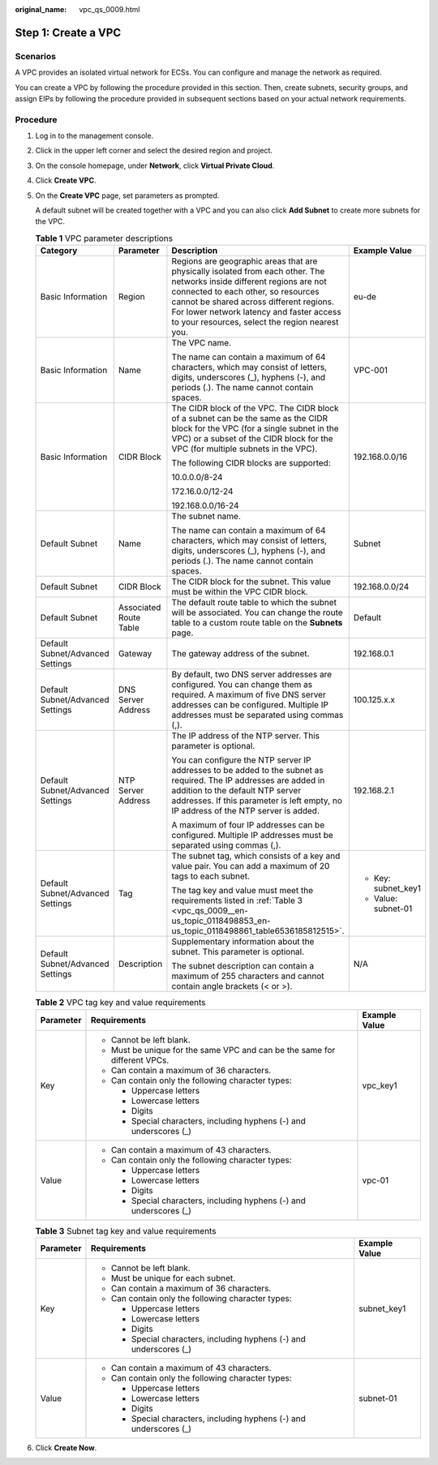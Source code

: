 :original_name: vpc_qs_0009.html

.. _vpc_qs_0009:

Step 1: Create a VPC
====================

Scenarios
---------

A VPC provides an isolated virtual network for ECSs. You can configure and manage the network as required.

You can create a VPC by following the procedure provided in this section. Then, create subnets, security groups, and assign EIPs by following the procedure provided in subsequent sections based on your actual network requirements.

Procedure
---------

#. Log in to the management console.

#. Click |image1| in the upper left corner and select the desired region and project.

#. On the console homepage, under **Network**, click **Virtual Private Cloud**.

#. Click **Create VPC**.

#. On the **Create VPC** page, set parameters as prompted.

   A default subnet will be created together with a VPC and you can also click **Add Subnet** to create more subnets for the VPC.

   .. table:: **Table 1** VPC parameter descriptions

      +----------------------------------+------------------------+---------------------------------------------------------------------------------------------------------------------------------------------------------------------------------------------------------------------------------------------------------------------------------------------------------+---------------------+
      | Category                         | Parameter              | Description                                                                                                                                                                                                                                                                                             | Example Value       |
      +==================================+========================+=========================================================================================================================================================================================================================================================================================================+=====================+
      | Basic Information                | Region                 | Regions are geographic areas that are physically isolated from each other. The networks inside different regions are not connected to each other, so resources cannot be shared across different regions. For lower network latency and faster access to your resources, select the region nearest you. | eu-de               |
      +----------------------------------+------------------------+---------------------------------------------------------------------------------------------------------------------------------------------------------------------------------------------------------------------------------------------------------------------------------------------------------+---------------------+
      | Basic Information                | Name                   | The VPC name.                                                                                                                                                                                                                                                                                           | VPC-001             |
      |                                  |                        |                                                                                                                                                                                                                                                                                                         |                     |
      |                                  |                        | The name can contain a maximum of 64 characters, which may consist of letters, digits, underscores (_), hyphens (-), and periods (.). The name cannot contain spaces.                                                                                                                                   |                     |
      +----------------------------------+------------------------+---------------------------------------------------------------------------------------------------------------------------------------------------------------------------------------------------------------------------------------------------------------------------------------------------------+---------------------+
      | Basic Information                | CIDR Block             | The CIDR block of the VPC. The CIDR block of a subnet can be the same as the CIDR block for the VPC (for a single subnet in the VPC) or a subset of the CIDR block for the VPC (for multiple subnets in the VPC).                                                                                       | 192.168.0.0/16      |
      |                                  |                        |                                                                                                                                                                                                                                                                                                         |                     |
      |                                  |                        | The following CIDR blocks are supported:                                                                                                                                                                                                                                                                |                     |
      |                                  |                        |                                                                                                                                                                                                                                                                                                         |                     |
      |                                  |                        | 10.0.0.0/8-24                                                                                                                                                                                                                                                                                           |                     |
      |                                  |                        |                                                                                                                                                                                                                                                                                                         |                     |
      |                                  |                        | 172.16.0.0/12-24                                                                                                                                                                                                                                                                                        |                     |
      |                                  |                        |                                                                                                                                                                                                                                                                                                         |                     |
      |                                  |                        | 192.168.0.0/16-24                                                                                                                                                                                                                                                                                       |                     |
      +----------------------------------+------------------------+---------------------------------------------------------------------------------------------------------------------------------------------------------------------------------------------------------------------------------------------------------------------------------------------------------+---------------------+
      | Default Subnet                   | Name                   | The subnet name.                                                                                                                                                                                                                                                                                        | Subnet              |
      |                                  |                        |                                                                                                                                                                                                                                                                                                         |                     |
      |                                  |                        | The name can contain a maximum of 64 characters, which may consist of letters, digits, underscores (_), hyphens (-), and periods (.). The name cannot contain spaces.                                                                                                                                   |                     |
      +----------------------------------+------------------------+---------------------------------------------------------------------------------------------------------------------------------------------------------------------------------------------------------------------------------------------------------------------------------------------------------+---------------------+
      | Default Subnet                   | CIDR Block             | The CIDR block for the subnet. This value must be within the VPC CIDR block.                                                                                                                                                                                                                            | 192.168.0.0/24      |
      +----------------------------------+------------------------+---------------------------------------------------------------------------------------------------------------------------------------------------------------------------------------------------------------------------------------------------------------------------------------------------------+---------------------+
      | Default Subnet                   | Associated Route Table | The default route table to which the subnet will be associated. You can change the route table to a custom route table on the **Subnets** page.                                                                                                                                                         | Default             |
      +----------------------------------+------------------------+---------------------------------------------------------------------------------------------------------------------------------------------------------------------------------------------------------------------------------------------------------------------------------------------------------+---------------------+
      | Default Subnet/Advanced Settings | Gateway                | The gateway address of the subnet.                                                                                                                                                                                                                                                                      | 192.168.0.1         |
      +----------------------------------+------------------------+---------------------------------------------------------------------------------------------------------------------------------------------------------------------------------------------------------------------------------------------------------------------------------------------------------+---------------------+
      | Default Subnet/Advanced Settings | DNS Server Address     | By default, two DNS server addresses are configured. You can change them as required. A maximum of five DNS server addresses can be configured. Multiple IP addresses must be separated using commas (,).                                                                                               | 100.125.x.x         |
      +----------------------------------+------------------------+---------------------------------------------------------------------------------------------------------------------------------------------------------------------------------------------------------------------------------------------------------------------------------------------------------+---------------------+
      | Default Subnet/Advanced Settings | NTP Server Address     | The IP address of the NTP server. This parameter is optional.                                                                                                                                                                                                                                           | 192.168.2.1         |
      |                                  |                        |                                                                                                                                                                                                                                                                                                         |                     |
      |                                  |                        | You can configure the NTP server IP addresses to be added to the subnet as required. The IP addresses are added in addition to the default NTP server addresses. If this parameter is left empty, no IP address of the NTP server is added.                                                             |                     |
      |                                  |                        |                                                                                                                                                                                                                                                                                                         |                     |
      |                                  |                        | A maximum of four IP addresses can be configured. Multiple IP addresses must be separated using commas (,).                                                                                                                                                                                             |                     |
      +----------------------------------+------------------------+---------------------------------------------------------------------------------------------------------------------------------------------------------------------------------------------------------------------------------------------------------------------------------------------------------+---------------------+
      | Default Subnet/Advanced Settings | Tag                    | The subnet tag, which consists of a key and value pair. You can add a maximum of 20 tags to each subnet.                                                                                                                                                                                                | -  Key: subnet_key1 |
      |                                  |                        |                                                                                                                                                                                                                                                                                                         | -  Value: subnet-01 |
      |                                  |                        | The tag key and value must meet the requirements listed in :ref:`Table 3 <vpc_qs_0009__en-us_topic_0118498853_en-us_topic_0118498861_table6536185812515>`.                                                                                                                                              |                     |
      +----------------------------------+------------------------+---------------------------------------------------------------------------------------------------------------------------------------------------------------------------------------------------------------------------------------------------------------------------------------------------------+---------------------+
      | Default Subnet/Advanced Settings | Description            | Supplementary information about the subnet. This parameter is optional.                                                                                                                                                                                                                                 | N/A                 |
      |                                  |                        |                                                                                                                                                                                                                                                                                                         |                     |
      |                                  |                        | The subnet description can contain a maximum of 255 characters and cannot contain angle brackets (< or >).                                                                                                                                                                                              |                     |
      +----------------------------------+------------------------+---------------------------------------------------------------------------------------------------------------------------------------------------------------------------------------------------------------------------------------------------------------------------------------------------------+---------------------+

   .. table:: **Table 2** VPC tag key and value requirements

      +-----------------------+----------------------------------------------------------------------------+-----------------------+
      | Parameter             | Requirements                                                               | Example Value         |
      +=======================+============================================================================+=======================+
      | Key                   | -  Cannot be left blank.                                                   | vpc_key1              |
      |                       | -  Must be unique for the same VPC and can be the same for different VPCs. |                       |
      |                       | -  Can contain a maximum of 36 characters.                                 |                       |
      |                       | -  Can contain only the following character types:                         |                       |
      |                       |                                                                            |                       |
      |                       |    -  Uppercase letters                                                    |                       |
      |                       |    -  Lowercase letters                                                    |                       |
      |                       |    -  Digits                                                               |                       |
      |                       |    -  Special characters, including hyphens (-) and underscores (_)        |                       |
      +-----------------------+----------------------------------------------------------------------------+-----------------------+
      | Value                 | -  Can contain a maximum of 43 characters.                                 | vpc-01                |
      |                       | -  Can contain only the following character types:                         |                       |
      |                       |                                                                            |                       |
      |                       |    -  Uppercase letters                                                    |                       |
      |                       |    -  Lowercase letters                                                    |                       |
      |                       |    -  Digits                                                               |                       |
      |                       |    -  Special characters, including hyphens (-) and underscores (_)        |                       |
      +-----------------------+----------------------------------------------------------------------------+-----------------------+

   .. _vpc_qs_0009__en-us_topic_0118498853_en-us_topic_0118498861_table6536185812515:

   .. table:: **Table 3** Subnet tag key and value requirements

      +-----------------------+---------------------------------------------------------------------+-----------------------+
      | Parameter             | Requirements                                                        | Example Value         |
      +=======================+=====================================================================+=======================+
      | Key                   | -  Cannot be left blank.                                            | subnet_key1           |
      |                       | -  Must be unique for each subnet.                                  |                       |
      |                       | -  Can contain a maximum of 36 characters.                          |                       |
      |                       | -  Can contain only the following character types:                  |                       |
      |                       |                                                                     |                       |
      |                       |    -  Uppercase letters                                             |                       |
      |                       |    -  Lowercase letters                                             |                       |
      |                       |    -  Digits                                                        |                       |
      |                       |    -  Special characters, including hyphens (-) and underscores (_) |                       |
      +-----------------------+---------------------------------------------------------------------+-----------------------+
      | Value                 | -  Can contain a maximum of 43 characters.                          | subnet-01             |
      |                       | -  Can contain only the following character types:                  |                       |
      |                       |                                                                     |                       |
      |                       |    -  Uppercase letters                                             |                       |
      |                       |    -  Lowercase letters                                             |                       |
      |                       |    -  Digits                                                        |                       |
      |                       |    -  Special characters, including hyphens (-) and underscores (_) |                       |
      +-----------------------+---------------------------------------------------------------------+-----------------------+

#. Click **Create Now**.

.. |image1| image:: /_static/images/en-us_image_0141273034.png
